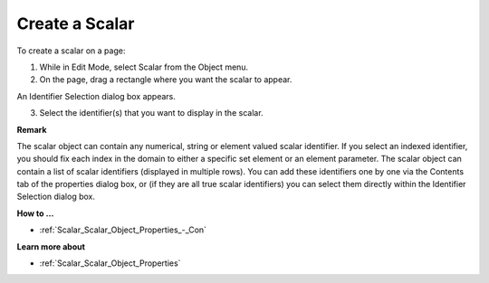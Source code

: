 .. |img_def_Scalar_Object_button_bmp| image:: images/Scalar_Object_button.bmp


.. _Scalar_Creating_a_Scalar_Object:


Create a Scalar
===============

To create a scalar on a page:

1.	While in Edit Mode, select Scalar |img_def_Scalar_Object_button_bmp| from the Object menu.

2.	On the page, drag a rectangle where you want the scalar to appear.

An Identifier Selection dialog box appears.

3.	Select the identifier(s) that you want to display in the scalar.



**Remark** 

The scalar object can contain any numerical, string or element valued scalar identifier. If you select an indexed identifier, you should fix each index in the domain to either a specific set element or an element parameter. The scalar object can contain a list of scalar identifiers (displayed in multiple rows). You can add these identifiers one by one via the Contents tab of the properties dialog box, or (if they are all true scalar identifiers) you can select them directly within the Identifier Selection dialog box.



**How to …** 

*	:ref:`Scalar_Scalar_Object_Properties_-_Con`  




**Learn more about** 

*	:ref:`Scalar_Scalar_Object_Properties` 



